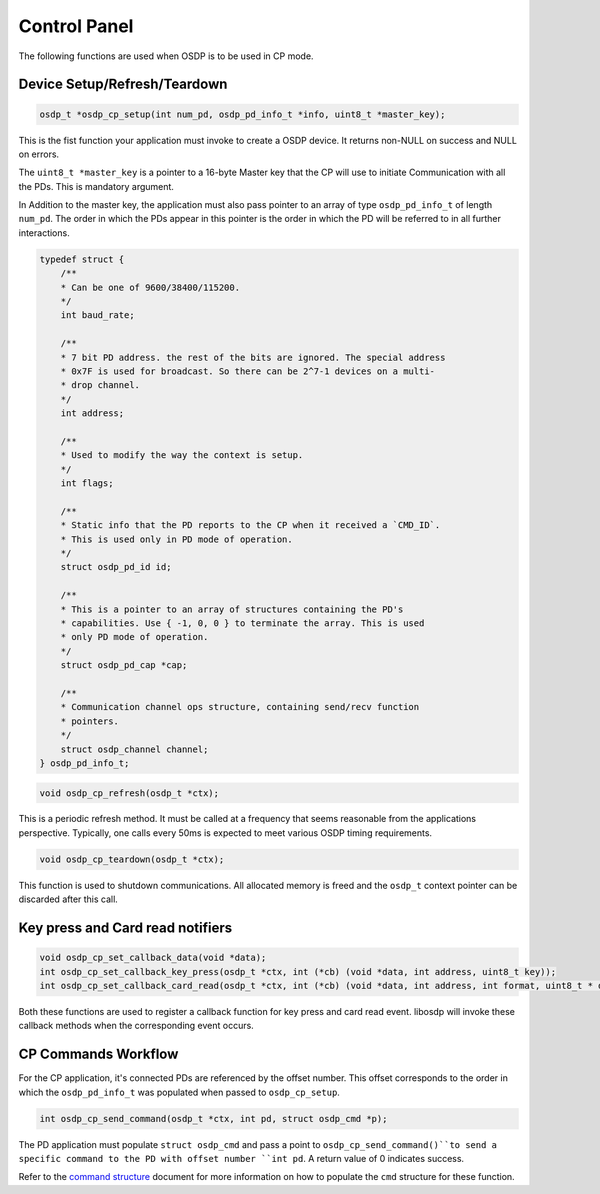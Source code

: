 Control Panel
=============

The following functions are used when OSDP is to be used in CP mode.

Device Setup/Refresh/Teardown
-----------------------------

.. code:: c

   osdp_t *osdp_cp_setup(int num_pd, osdp_pd_info_t *info, uint8_t *master_key);

This is the fist function your application must invoke to create a OSDP device.
It returns non-NULL on success and NULL on errors.

The ``uint8_t *master_key`` is a pointer to a 16-byte Master key that the CP
will use to initiate Communication with all the PDs. This is mandatory argument.

In Addition to the master key, the application must also pass pointer to an
array of type ``osdp_pd_info_t`` of length ``num_pd``. The order in which the
PDs appear in this pointer is the order in which the PD will be referred to in
all further interactions.

.. code:: c

    typedef struct {
        /**
        * Can be one of 9600/38400/115200.
        */
        int baud_rate;

        /**
        * 7 bit PD address. the rest of the bits are ignored. The special address
        * 0x7F is used for broadcast. So there can be 2^7-1 devices on a multi-
        * drop channel.
        */
        int address;

        /**
        * Used to modify the way the context is setup.
        */
        int flags;

        /**
        * Static info that the PD reports to the CP when it received a `CMD_ID`.
        * This is used only in PD mode of operation.
        */
        struct osdp_pd_id id;

        /**
        * This is a pointer to an array of structures containing the PD's
        * capabilities. Use { -1, 0, 0 } to terminate the array. This is used
        * only PD mode of operation.
        */
        struct osdp_pd_cap *cap;

        /**
        * Communication channel ops structure, containing send/recv function
        * pointers.
        */
        struct osdp_channel channel;
    } osdp_pd_info_t;

.. code:: c

    void osdp_cp_refresh(osdp_t *ctx);

This is a periodic refresh method. It must be called at a frequency that seems
reasonable from the applications perspective. Typically, one calls every 50ms
is expected to meet various OSDP timing requirements.

.. code:: c

   void osdp_cp_teardown(osdp_t *ctx);

This function is used to shutdown communications. All allocated memory is freed
and the ``osdp_t`` context pointer can be discarded after this call.

Key press and Card read notifiers
---------------------------------

.. code:: c

    void osdp_cp_set_callback_data(void *data);
    int osdp_cp_set_callback_key_press(osdp_t *ctx, int (*cb) (void *data, int address, uint8_t key));
    int osdp_cp_set_callback_card_read(osdp_t *ctx, int (*cb) (void *data, int address, int format, uint8_t * data, int len));

Both these functions are used to register a callback function for key press and
card read event. libosdp will invoke these callback methods when the
corresponding event occurs.

CP Commands Workflow
--------------------

For the CP application, it's connected PDs are referenced by the offset number.
This offset corresponds to the order in which the ``osdp_pd_info_t`` was
populated when passed to ``osdp_cp_setup``.

.. code:: c

    int osdp_cp_send_command(osdp_t *ctx, int pd, struct osdp_cmd *p);

The PD application must populate ``struct osdp_cmd`` and pass a point to
``osdp_cp_send_command()``to send a specific command to the PD with offset
number ``int pd``. A return value of 0 indicates success.

Refer to the `command structure`_ document for more information on how to
populate the ``cmd`` structure for these function.

.. _command structure: command-structure.html
